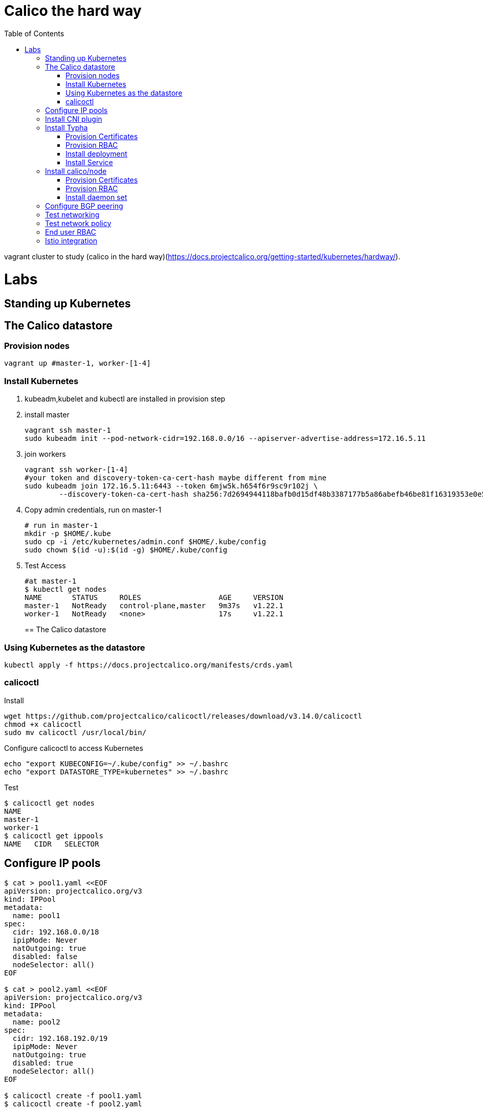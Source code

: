 = Calico the hard way
:toc:

vagrant cluster to study (calico in the hard way)(https://docs.projectcalico.org/getting-started/kubernetes/hardway/).



= Labs

== Standing up Kubernetes

== The Calico datastore

=== Provision nodes

```bash
vagrant up #master-1, worker-[1-4]
```

=== Install Kubernetes
1. kubeadm,kubelet and kubectl are installed in provision step
1. install master
+
[source,bash]
----
vagrant ssh master-1
sudo kubeadm init --pod-network-cidr=192.168.0.0/16 --apiserver-advertise-address=172.16.5.11
----

1. join workers
+
```bash
vagrant ssh worker-[1-4]
#your token and discovery-token-ca-cert-hash maybe different from mine
sudo kubeadm join 172.16.5.11:6443 --token 6mjw5k.h654f6r9sc9r102j \
        --discovery-token-ca-cert-hash sha256:7d2694944118bafb0d15df48b3387177b5a86abefb46be81f16319353e0e5fa4
```
1. Copy admin credentials, run on master-1
+
```bash
# run in master-1
mkdir -p $HOME/.kube
sudo cp -i /etc/kubernetes/admin.conf $HOME/.kube/config
sudo chown $(id -u):$(id -g) $HOME/.kube/config
```
1. Test Access
+
```bash
#at master-1
$ kubectl get nodes
NAME       STATUS     ROLES                  AGE     VERSION
master-1   NotReady   control-plane,master   9m37s   v1.22.1
worker-1   NotReady   <none>                 17s     v1.22.1
```
== The Calico datastore

=== Using Kubernetes as the datastore
```bash
kubectl apply -f https://docs.projectcalico.org/manifests/crds.yaml
```
=== calicoctl

Install
[source,bash]
----
wget https://github.com/projectcalico/calicoctl/releases/download/v3.14.0/calicoctl
chmod +x calicoctl
sudo mv calicoctl /usr/local/bin/
----

Configure calicoctl to access Kubernetes
```bash
echo "export KUBECONFIG=~/.kube/config" >> ~/.bashrc
echo "export DATASTORE_TYPE=kubernetes" >> ~/.bashrc
```

Test
```shell
$ calicoctl get nodes
NAME
master-1
worker-1
$ calicoctl get ippools
NAME   CIDR   SELECTOR

```

== Configure IP pools

```bash
$ cat > pool1.yaml <<EOF
apiVersion: projectcalico.org/v3
kind: IPPool
metadata:
  name: pool1
spec:
  cidr: 192.168.0.0/18
  ipipMode: Never
  natOutgoing: true
  disabled: false
  nodeSelector: all()
EOF

$ cat > pool2.yaml <<EOF
apiVersion: projectcalico.org/v3
kind: IPPool
metadata:
  name: pool2
spec:
  cidr: 192.168.192.0/19
  ipipMode: Never
  natOutgoing: true
  disabled: true
  nodeSelector: all()
EOF

$ calicoctl create -f pool1.yaml
$ calicoctl create -f pool2.yaml

$ calicoctl get ippools
NAME    CIDR               SELECTOR
pool1   192.168.0.0/18     all()
pool2   192.168.192.0/19   all()
```

== Install CNI plugin

Provision Kubernetes user account for the plugin
```bash
openssl req -newkey rsa:4096 \
           -keyout cni.key \
           -nodes \
           -out cni.csr \
           -subj "/CN=calico-cni"
sudo openssl x509 -req -in cni.csr \
                  -CA /etc/kubernetes/pki/ca.crt \
                  -CAkey /etc/kubernetes/pki/ca.key \
                  -CAcreateserial \
                  -out cni.crt \
                  -days 365
sudo chown ubuntu:ubuntu cni.crt

APISERVER=$(kubectl config view -o jsonpath='{.clusters[0].cluster.server}')
kubectl config set-cluster kubernetes \
    --certificate-authority=/etc/kubernetes/pki/ca.crt \
    --embed-certs=true \
    --server=$APISERVER \
    --kubeconfig=cni.kubeconfig

kubectl config set-credentials calico-cni \
    --client-certificate=cni.crt \
    --client-key=cni.key \
    --embed-certs=true \
    --kubeconfig=cni.kubeconfig

kubectl config set-context default \
    --cluster=kubernetes \
    --user=calico-cni \
    --kubeconfig=cni.kubeconfig

kubectl config use-context default --kubeconfig=cni.kubeconfig
# Copy this cni.kubeconfig file to every node in the cluster. which folder?
cp cni.kubeconfig /vagrant
```

Provision RBAC
```bash
kubectl apply -f - <<EOF
kind: ClusterRole
apiVersion: rbac.authorization.k8s.io/v1
metadata:
  name: calico-cni
rules:
  # The CNI plugin needs to get pods, nodes, and namespaces.
  - apiGroups: [""]
    resources:
      - pods
      - nodes
      - namespaces
    verbs:
      - get
  # The CNI plugin patches pods/status.
  - apiGroups: [""]
    resources:
      - pods/status
    verbs:
      - patch
 # These permissions are required for Calico CNI to perform IPAM allocations.
  - apiGroups: ["crd.projectcalico.org"]
    resources:
      - blockaffinities
      - ipamblocks
      - ipamhandles
    verbs:
      - get
      - list
      - create
      - update
      - delete
  - apiGroups: ["crd.projectcalico.org"]
    resources:
      - ipamconfigs
      - clusterinformations
      - ippools
    verbs:
      - get
      - list
EOF

#Bind the cluster role to the calico-cni account.

kubectl create clusterrolebinding calico-cni --clusterrole=calico-cni --user=calico-cni
```

Install the plugin

Steps were done in provision

. calico and calico-ipam are downloaded, 
. folder /etc/cni/net.d/ is created
. 10-calico.conflist is copied to /etc/cni/net.d/10-calico.conflist from /vagrant/10-calico.conflist

```bash
cp /vagrant/cni.kubeconfig /etc/cni/net.d/calico-kubeconfig
chmod 600 /etc/cni/net.d/calico-kubeconfig
```

== Install Typha

=== Provision Certificates
```bash
openssl req -x509 -newkey rsa:4096 \
                  -keyout typhaca.key \
                  -nodes \
                  -out typhaca.crt \
                  -subj "/CN=Calico Typha CA" \
                  -days 365
kubectl create configmap -n kube-system calico-typha-ca --from-file=typhaca.crt

openssl req -newkey rsa:4096 \
           -keyout typha.key \
           -nodes \
           -out typha.csr \
           -subj "/CN=calico-typha"

openssl x509 -req -in typha.csr \
                  -CA typhaca.crt \
                  -CAkey typhaca.key \
                  -CAcreateserial \
                  -out typha.crt \
                  -days 365
kubectl create secret generic -n kube-system calico-typha-certs --from-file=typha.key --from-file=typha.crt

```
=== Provision RBAC
```bash
kubectl create serviceaccount -n kube-system calico-typha

# Define a cluster role for Typha with permission to watch Calico datastore objects.
kubectl apply -f - <<EOF
kind: ClusterRole
apiVersion: rbac.authorization.k8s.io/v1
metadata:
  name: calico-typha
rules:
  - apiGroups: [""]
    resources:
      - pods
      - namespaces
      - serviceaccounts
      - endpoints
      - services
      - nodes
    verbs:
      # Used to discover service IPs for advertisement.
      - watch
      - list
  - apiGroups: ["networking.k8s.io"]
    resources:
      - networkpolicies
    verbs:
      - watch
      - list
  - apiGroups: ["crd.projectcalico.org"]
    resources:
      - globalfelixconfigs
      - felixconfigurations
      - bgppeers
      - globalbgpconfigs
      - bgpconfigurations
      - ippools
      - ipamblocks
      - globalnetworkpolicies
      - globalnetworksets
      - networkpolicies
      - clusterinformations
      - hostendpoints
      - blockaffinities
      - networksets
    verbs:
      - get
      - list
      - watch
  - apiGroups: ["crd.projectcalico.org"]
    resources:
      #- ippools
      #- felixconfigurations
      - clusterinformations
    verbs:
      - get
      - create
      - update
EOF

# Bind the cluster role to the calico-typha ServiceAccount.
kubectl create clusterrolebinding calico-typha --clusterrole=calico-typha \
   --serviceaccount=kube-system:calico-typha
```

=== Install deployment

[source,bash]
----
kubectl apply -f - <<EOF
apiVersion: apps/v1
kind: Deployment
metadata:
  name: calico-typha
  namespace: kube-system
  labels:
    k8s-app: calico-typha
spec:
  replicas: 3
  revisionHistoryLimit: 2
  selector:
    matchLabels:
      k8s-app: calico-typha
  template:
    metadata:
      labels:
        k8s-app: calico-typha
      annotations:
        cluster-autoscaler.kubernetes.io/safe-to-evict: 'true'
    spec:
      hostNetwork: true
      tolerations:
        # Mark the pod as a critical add-on for rescheduling.
        - key: CriticalAddonsOnly
          operator: Exists
      serviceAccountName: calico-typha
      priorityClassName: system-cluster-critical
      containers:
      - image: calico/typha:v3.8.0
        name: calico-typha
        ports:
        - containerPort: 5473
          name: calico-typha
          protocol: TCP
        env:
          # Disable logging to file and syslog since those don't make sense in Kubernetes.
          - name: TYPHA_LOGFILEPATH
            value: "none"
          - name: TYPHA_LOGSEVERITYSYS
            value: "none"
          # Monitor the Kubernetes API to find the number of running instances and rebalance
          # connections.
          - name: TYPHA_CONNECTIONREBALANCINGMODE
            value: "kubernetes"
          - name: TYPHA_DATASTORETYPE
            value: "kubernetes"
          - name: TYPHA_HEALTHENABLED
            value: "true"
          # Location of the CA bundle Typha uses to authenticate calico/node; volume mount
          - name: TYPHA_CAFILE
            value: /calico-typha-ca/typhaca.crt
          # Common name on the calico/node certificate
          - name: TYPHA_CLIENTCN
            value: calico-node
          # Location of the server certificate for Typha; volume mount
          - name: TYPHA_SERVERCERTFILE
            value: /calico-typha-certs/typha.crt
          # Location of the server certificate key for Typha; volume mount
          - name: TYPHA_SERVERKEYFILE
            value: /calico-typha-certs/typha.key
        livenessProbe:
          httpGet:
            path: /liveness
            port: 9098
            host: localhost
          periodSeconds: 30
          initialDelaySeconds: 30
        readinessProbe:
          httpGet:
            path: /readiness
            port: 9098
            host: localhost
          periodSeconds: 10
        volumeMounts:
        - name: calico-typha-ca
          mountPath: "/calico-typha-ca"
          readOnly: true
        - name: calico-typha-certs
          mountPath: "/calico-typha-certs"
          readOnly: true
      volumes:
      - name: calico-typha-ca
        configMap:
          name: calico-typha-ca
      - name: calico-typha-certs
        secret:
          secretName: calico-typha-certs
EOF
----

=== Install Service
```bash
kubectl apply -f - <<EOF
apiVersion: v1
kind: Service
metadata:
  name: calico-typha
  namespace: kube-system
  labels:
    k8s-app: calico-typha
spec:
  ports:
    - port: 5473
      protocol: TCP
      targetPort: calico-typha
      name: calico-typha
  selector:
    k8s-app: calico-typha
EOF
```

== Install calico/node
=== Provision Certificates

=== Provision RBAC
=== Install daemon set
== Configure BGP peering

== Test networking

== Test network policy

== End user RBAC

== Istio integration